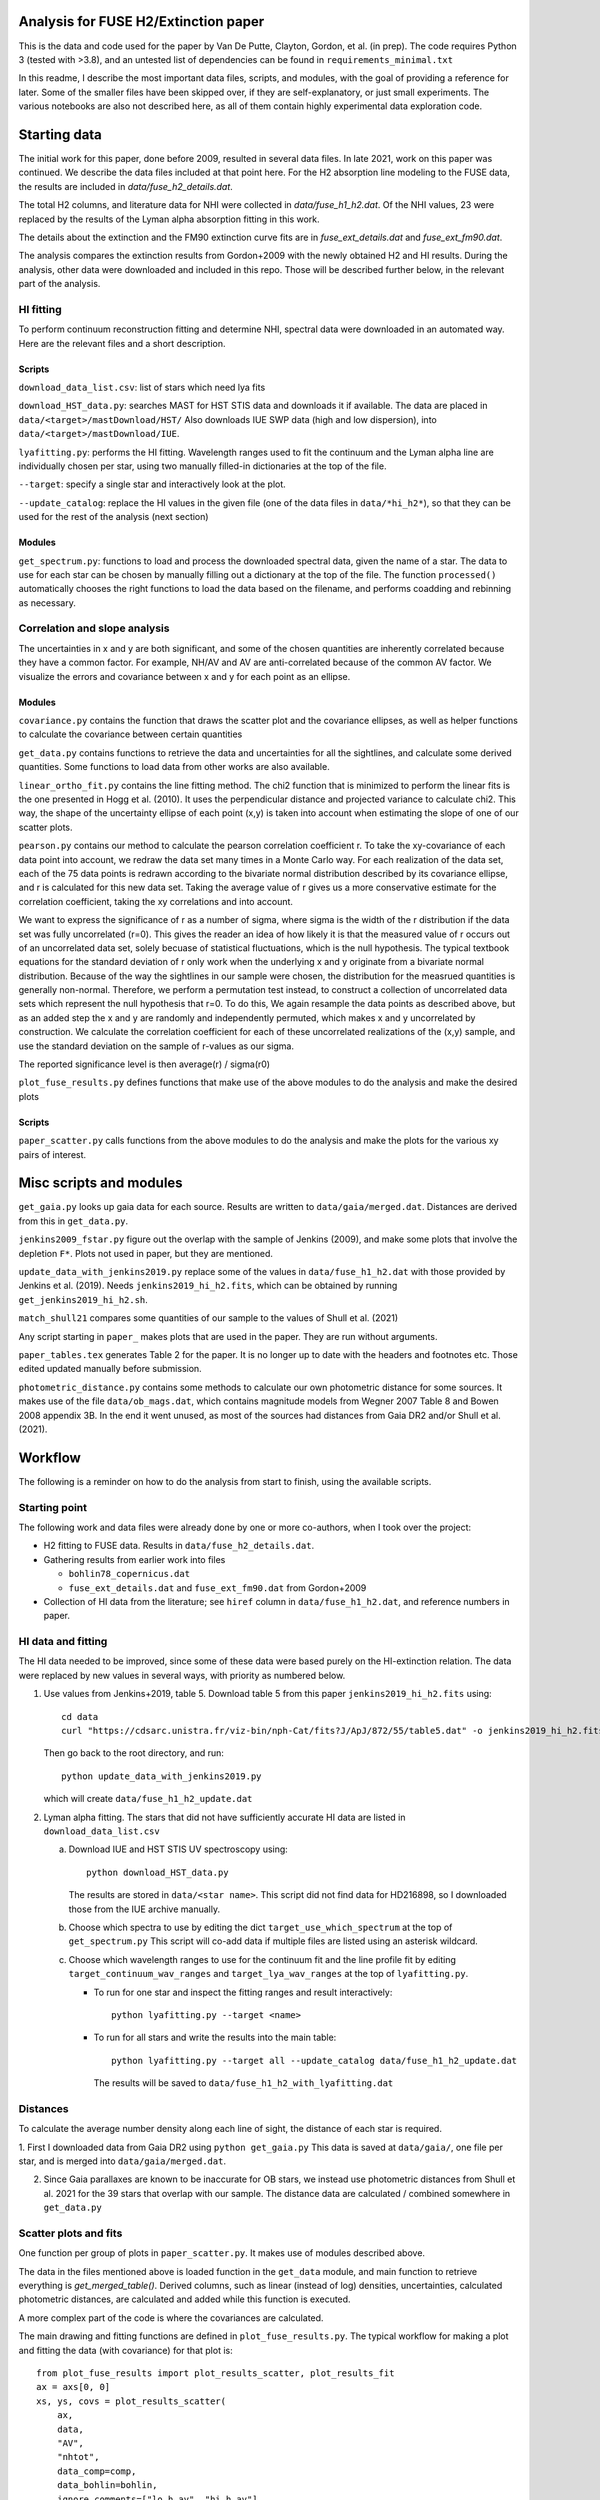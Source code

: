 Analysis for FUSE H2/Extinction paper
=====================================

This is the data and code used for the paper by Van De Putte, Clayton, Gordon, et al. (in prep).
The code requires Python 3 (tested with >3.8), and an untested list of dependencies can be found in ``requirements_minimal.txt``

In this readme, I describe the most important data files, scripts, and modules, with the goal of providing a reference for later.
Some of the smaller files have been skipped over, if they are self-explanatory, or just small experiments.
The various notebooks are also not described here, as all of them contain highly experimental data exploration code.

Starting data
=============

The initial work for this paper, done before 2009, resulted in several data files.
In late 2021, work on this paper was continued.
We describe the data files included at that point here.
For the H2 absorption line modeling to the FUSE data, the results are included in `data/fuse_h2_details.dat`.

The total H2 columns, and literature data for NHI were collected in `data/fuse_h1_h2.dat`.
Of the NHI values, 23 were replaced by the results of the Lyman alpha absorption fitting in this work.

The details about the extinction and the FM90 extinction curve fits are in
`fuse_ext_details.dat` and `fuse_ext_fm90.dat`.

The analysis compares the extinction results from Gordon+2009 with the newly obtained H2 and HI results.
During the analysis, other data were downloaded and included in this repo.
Those will be described further below, in the relevant part of the analysis.

HI fitting
----------

To perform continuum reconstruction fitting and determine NHI, spectral data were downloaded in
an automated way. Here are the relevant files and a short description.

Scripts
.......

``download_data_list.csv``: list of stars which need lya fits

``download_HST_data.py``: searches MAST for HST STIS data and downloads it if available.
The data are placed in ``data/<target>/mastDownload/HST/``
Also downloads IUE SWP data (high and low dispersion), into ``data/<target>/mastDownload/IUE``.

``lyafitting.py``: performs the HI fitting.
Wavelength ranges used to fit the continuum and the Lyman alpha line are individually chosen per star, using two manually filled-in dictionaries at the top of the file.

``--target``: specify a single star and interactively look at the plot.

``--update_catalog``: replace the HI values in the given file (one of the data files in ``data/*hi_h2*``), so that they can be used for the rest of the analysis (next section)

Modules
.......

``get_spectrum.py``: functions to load and process the downloaded spectral data, given the name of a star.
The data to use for each star can be chosen by manually filling out a dictionary at the top of the file.
The function ``processed()`` automatically chooses the right functions to load the data based on the filename, and performs coadding and rebinning as necessary.

Correlation and slope analysis
------------------------------

The uncertainties in x and y are both significant, and some of the chosen quantities are inherently correlated because they have a common factor.
For example, NH/AV and AV are anti-correlated because of the common AV factor.
We visualize the errors and covariance between x and y for each point as an ellipse.

Modules
.......

``covariance.py`` contains the function that draws the scatter plot and the covariance ellipses, as well as helper functions to calculate the covariance between certain quantities

``get_data.py`` contains functions to retrieve the data and uncertainties for all the sightlines, and calculate some derived quantities.
Some functions to load data from other works are also available.

``linear_ortho_fit.py`` contains the line fitting method.
The chi2 function that is minimized to perform the linear fits is the one presented in Hogg et al. (2010).
It uses the perpendicular distance and projected variance to calculate chi2.
This way, the shape of the uncertainty ellipse of each point (x,y) is taken into account when estimating the slope of one of our scatter plots.

``pearson.py`` contains our method to calculate the pearson correlation coefficient r.
To take the xy-covariance of each data point into account, we redraw the data set many times in a Monte Carlo way.
For each realization of the data set, each of the 75 data points is redrawn according to the bivariate normal distribution described by its covariance ellipse, and r is calculated for this new data set.
Taking the average value of r gives us a more conservative estimate for the correlation coefficient, taking the xy correlations and into account.

We want to express the significance of r as a number of sigma, where sigma is the width of the r distribution if the data set was fully uncorrelated (r=0).
This gives the reader an idea of how likely it is that the measured value of r occurs out of an uncorrelated data set, solely becuase of statistical fluctuations, which is the null hypothesis.
The typical textbook equations for the standard deviation of r only work when the underlying x and y originate from a bivariate normal distribution.
Because of the way the sightlines in our sample were chosen, the distribution for the measrued quantities is generally non-normal.
Therefore, we perform a permutation test instead, to construct a collection of uncorrelated data sets which represent the null hypothesis that r=0.
To do this, We again resample the data points as described above, but as an added step the x and y are randomly and independently permuted, which makes x and y uncorrelated by construction.
We calculate the correlation coefficient for each of these uncorrelated realizations of the (x,y) sample, and use the standard deviation on the sample of r-values as our sigma.

The reported significance level is then average(r) / sigma(r0)

``plot_fuse_results.py`` defines functions that make use of the above modules to do the analysis and make the desired plots

Scripts
.......

``paper_scatter.py`` calls functions from the above modules to do the analysis and make the plots for the various xy pairs of interest.

Misc scripts and modules
========================

``get_gaia.py`` looks up gaia data for each source. Results are written to ``data/gaia/merged.dat``. Distances are derived from this in ``get_data.py``.

``jenkins2009_fstar.py`` figure out the overlap with the sample of Jenkins (2009), and make some plots that involve the depletion ``F*``. Plots not used in paper, but they are mentioned.

``update_data_with_jenkins2019.py`` replace some of the values in ``data/fuse_h1_h2.dat`` with those provided by Jenkins et al. (2019).
Needs ``jenkins2019_hi_h2.fits``, which can be obtained by running ``get_jenkins2019_hi_h2.sh``.

``match_shull21`` compares some quantities of our sample to the values of Shull et al. (2021)

Any script starting in ``paper_`` makes plots that are used in the paper. They are run without arguments.

``paper_tables.tex`` generates Table 2 for the paper. It is no longer up to date with the headers and footnotes etc. Those edited updated manually before submission.

``photometric_distance.py`` contains some methods to calculate our own photometric distance for some sources.
It makes use of the file ``data/ob_mags.dat``, which contains magnitude models from Wegner 2007 Table 8 and Bowen 2008 appendix 3B.
In the end it went unused, as most of the sources had distances from Gaia DR2 and/or Shull et al. (2021). 

Workflow
========

The following is a reminder on how to do the analysis from start to finish, using the available scripts.

Starting point
--------------

The following work and data files were already done by one or more co-authors, when I took over the project:

* H2 fitting to FUSE data. Results in ``data/fuse_h2_details.dat``.
* Gathering results from earlier work into files

  * ``bohlin78_copernicus.dat``
  * ``fuse_ext_details.dat`` and ``fuse_ext_fm90.dat`` from Gordon+2009

* Collection of HI data from the literature; see ``hiref`` column in ``data/fuse_h1_h2.dat``, and reference numbers in paper.


HI data and fitting
-------------------

The HI data needed to be improved, since some of these data were based purely on the HI-extinction relation.
The data were replaced by new values in several ways, with priority as numbered below.

1. Use values from Jenkins+2019, table 5.
   Download table 5 from this paper ``jenkins2019_hi_h2.fits`` using::

     cd data
     curl "https://cdsarc.unistra.fr/viz-bin/nph-Cat/fits?J/ApJ/872/55/table5.dat" -o jenkins2019_hi_h2.fits

   Then go back to the root directory, and run::

     python update_data_with_jenkins2019.py

   which will create ``data/fuse_h1_h2_update.dat``

2. Lyman alpha fitting.
   The stars that did not have sufficiently accurate HI data are listed in ``download_data_list.csv``

   a. Download IUE and HST STIS UV spectroscopy using::

        python download_HST_data.py

      The results are stored in ``data/<star name>``.
      This script did not find data for HD216898, so I downloaded those from the IUE archive manually.

   b. Choose which spectra to use by editing the dict ``target_use_which_spectrum`` at the top of ``get_spectrum.py``
      This script will co-add data if multiple files are listed using an asterisk wildcard.

   c. Choose which wavelength ranges to use for the continuum fit and the line profile fit by editing
      ``target_continuum_wav_ranges`` and ``target_lya_wav_ranges`` at the top of ``lyafitting.py``.

      * To run for one star and inspect the fitting ranges and result interactively::

          python lyafitting.py --target <name>

      * To run for all stars and write the results into the main table::

          python lyafitting.py --target all --update_catalog data/fuse_h1_h2_update.dat

        The results will be saved to ``data/fuse_h1_h2_with_lyafitting.dat``

Distances
---------

To calculate the average number density along each line of sight, the distance of each star is required.

1. First I downloaded data from Gaia DR2 using ``python get_gaia.py``
This data is saved at ``data/gaia/``, one file per star, and is merged into ``data/gaia/merged.dat``.

2. Since Gaia parallaxes are known to be inaccurate for OB stars, we instead use photometric distances from Shull et al. 2021 for the 39 stars that overlap with our sample.
   The distance data are calculated / combined somewhere in ``get_data.py``

Scatter plots and fits
----------------------

One function per group of plots in ``paper_scatter.py``. It makes use of modules described above.

The data in the files mentioned above is loaded function in the ``get_data`` module, and main function to retrieve everything is `get_merged_table()`.
Derived columns, such as linear (instead of log) densities, uncertainties, calculated photometric distances, are calculated and added while this function is executed.

A more complex part of the code is where the covariances are calculated.

The main drawing and fitting functions are defined in ``plot_fuse_results.py``.
The typical workflow for making a plot and fitting the data (with covariance) for that plot is::

  from plot_fuse_results import plot_results_scatter, plot_results_fit
  ax = axs[0, 0]
  xs, ys, covs = plot_results_scatter(
      ax,
      data,
      "AV",
      "nhtot",
      data_comp=comp,
      data_bohlin=bohlin,
      ignore_comments=["lo_h_av", "hi_h_av"],
  )
  plot_results_fit(xs, ys, covs, ax)


In Development
==============

Scripts and data will be changing until paper is written.
Use at your own risk.

Contributors
============

Dries Van De Putte, Karl Gordon

License
=======

This code is licensed under a 3-clause BSD style license (see the
``LICENSE`` file).
